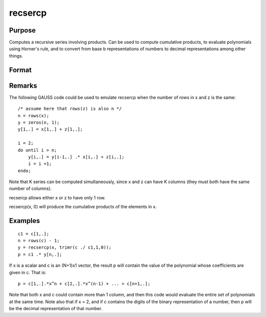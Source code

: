 
recsercp
==============================================

Purpose
----------------

Computes a recursive series involving products. Can be used to compute cumulative products, to evaluate polynomials using
Horner's rule, and to convert from base  b representations of numbers to decimal representations among other things.

Format
----------------
.. function:: recsercp(x, z)

    :param x: 
    :type x: NxK or 1xK matrix

    :param z: 
    :type z: NxK or 1xK matrix

    :returns: y (*NxK matrix*) in which each column is a series generated by a recursion of the form:
        y(1) = x(1) + z(1)y(t) = y(t - 1) * x(t) + z(t), t=2,...N

Remarks
-------

The following GAUSS code could be used to emulate recsercp when the
number of rows in x and z is the same:

::

   /* assume here that rows(z) is also n */
   n = rows(x);
   y = zeros(n, 1);
   y[1,.] = x[1,.] + z[1,.];

   i = 2;
   do until i > n;
       y[i,.] = y[i-1,.] .* x[i,.] + z[i,.];
       i = i +1;
   endo;

Note that K series can be computed simultaneously, since x and z can
have K columns (they must both have the same number of columns).

recsercp allows either x or z to have only 1 row.

recsercp(x, 0) will produce the cumulative products of the elements in
x.


Examples
----------------

::

    c1 = c[1,.];
    n = rows(c) - 1;
    y = recsercp(x, trimr(c ./ c1,1,0));
    p = c1 .* y[n,.];

If x is a scalar and c is an (N+1)x1
vector, the result p will contain the value of the
polynomial whose coefficients are given in c. That is:

::

    p = c[1,.].*x^n + c[2,.].*x^(n-1) + ... + c[n+1,.];

Note that both x and c could contain more
than 1 column, and then this code would evaluate the entire set of
polynomials at the same time. Note also that if x = 2,
and if c contains the digits of the binary representation
of a number, then p will be the decimal representation
of that number.

.. seealso:: Functions :func:`recserar`, :func:`recserrc`, :func:`recserVAR`
